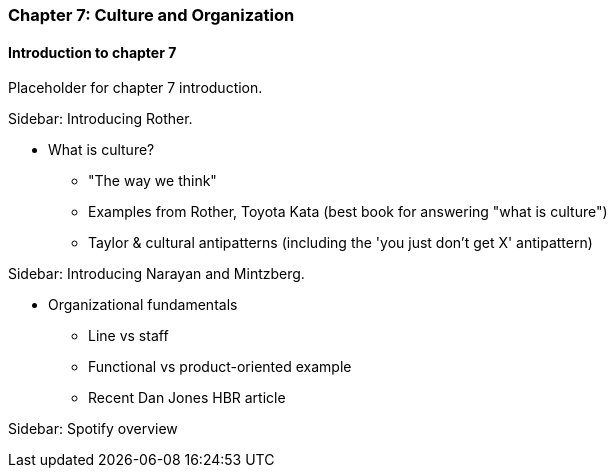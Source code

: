 === Chapter 7: Culture and Organization

==== Introduction to chapter 7

Placeholder for chapter 7 introduction.

****
Sidebar: Introducing Rother.
****

* What is culture?
 - "The way we think"
 - Examples from Rother, Toyota Kata (best book for answering "what is culture")
 - Taylor & cultural antipatterns (including the 'you just don't get X' antipattern)

****
Sidebar: Introducing Narayan and Mintzberg.
****

* Organizational fundamentals
 - Line vs staff
 - Functional vs product-oriented example
 - Recent Dan Jones HBR article

****
Sidebar: Spotify overview
****
